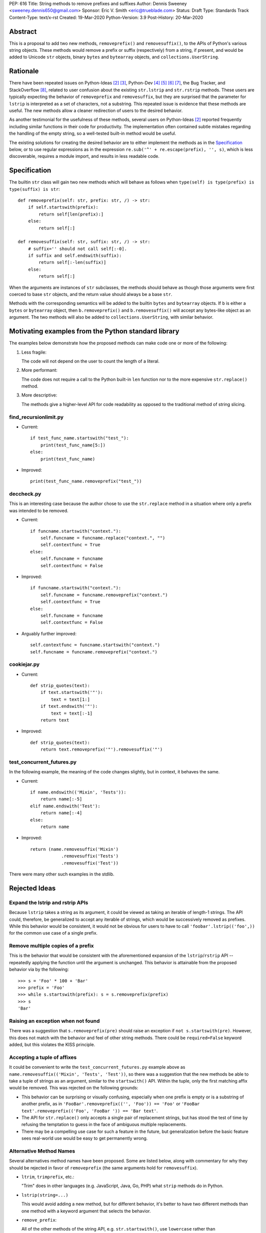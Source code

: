 PEP: 616
Title: String methods to remove prefixes and suffixes
Author: Dennis Sweeney <sweeney.dennis650@gmail.com>
Sponsor: Eric V. Smith <eric@trueblade.com>
Status: Draft
Type: Standards Track
Content-Type: text/x-rst
Created: 19-Mar-2020
Python-Version: 3.9
Post-History: 20-Mar-2020


Abstract
========

This is a proposal to add two new methods, ``removeprefix()`` and
``removesuffix()``, to the APIs of Python's various string objects.  These
methods would remove a prefix or suffix (respectively) from a string,
if present, and would be added to Unicode ``str`` objects, binary
``bytes`` and ``bytearray`` objects, and ``collections.UserString``.


Rationale
=========

There have been repeated issues on Python-Ideas [#pyid]_ [3]_,
Python-Dev [4]_ [5]_ [6]_ [7]_, the Bug Tracker, and
StackOverflow [#confusion]_, related to user confusion about the
existing ``str.lstrip`` and ``str.rstrip`` methods.  These users are
typically expecting the behavior of ``removeprefix`` and ``removesuffix``,
but they are surprised that the parameter for ``lstrip`` is
interpreted as a set of characters, not a substring.  This repeated
issue is evidence that these methods are useful.  The new methods
allow a cleaner redirection of users to the desired behavior.

As another testimonial for the usefulness of these methods, several
users on Python-Ideas [#pyid]_ reported frequently including similar
functions in their code for productivity.  The implementation
often contained subtle mistakes regarding the handling of the empty
string, so a well-tested built-in method would be useful.

The existing solutions for creating the desired behavior are to either
implement the methods as in the `Specification`_ below, or to use
regular expressions as in the expression
``re.sub('^' + re.escape(prefix), '', s)``, which is less discoverable,
requires a module import, and results in less readable code.


Specification
=============

The builtin ``str`` class will gain two new methods which will behave
as follows when ``type(self) is type(prefix) is type(suffix) is str``::

    def removeprefix(self: str, prefix: str, /) -> str:
        if self.startswith(prefix):
            return self[len(prefix):]
        else:
            return self[:]

    def removesuffix(self: str, suffix: str, /) -> str:
        # suffix='' should not call self[:-0].
        if suffix and self.endswith(suffix):
            return self[:-len(suffix)]
        else:
            return self[:]

When the arguments are instances of ``str`` subclasses, the methods should
behave as though those arguments were first coerced to base ``str``
objects, and the return value should always be a base ``str``.

Methods with the corresponding semantics will be added to the builtin
``bytes`` and ``bytearray`` objects.  If ``b`` is either a ``bytes``
or ``bytearray`` object, then ``b.removeprefix()`` and ``b.removesuffix()``
will accept any bytes-like object as an argument. The two methods will
also be added to ``collections.UserString``, with similar behavior.


Motivating examples from the Python standard library
====================================================

The examples below demonstrate how the proposed methods can make code
one or more of the following:

1. Less fragile:

   The code will not depend on the user to count the length of a literal.

2. More performant:

   The code does not require a call to the Python built-in ``len``
   function nor to the more expensive ``str.replace()`` method.

3. More descriptive:

   The methods give a higher-level API for code readability as
   opposed to the traditional method of string slicing.


find_recursionlimit.py
----------------------

- Current::

    if test_func_name.startswith("test_"):
        print(test_func_name[5:])
    else:
        print(test_func_name)

- Improved::

    print(test_func_name.removeprefix("test_"))


deccheck.py
-----------

This is an interesting case because the author chose to use the
``str.replace`` method in a situation where only a prefix was
intended to be removed.

- Current::

    if funcname.startswith("context."):
        self.funcname = funcname.replace("context.", "")
        self.contextfunc = True
    else:
        self.funcname = funcname
        self.contextfunc = False

- Improved::

    if funcname.startswith("context."):
        self.funcname = funcname.removeprefix("context.")
        self.contextfunc = True
    else:
        self.funcname = funcname
        self.contextfunc = False

- Arguably further improved::

    self.contextfunc = funcname.startswith("context.")
    self.funcname = funcname.removeprefix("context.")


cookiejar.py
------------

- Current::

    def strip_quotes(text):
        if text.startswith('"'):
            text = text[1:]
        if text.endswith('"'):
            text = text[:-1]
        return text

- Improved::

    def strip_quotes(text):
        return text.removeprefix('"').removesuffix('"')


test_concurrent_futures.py
--------------------------

In the following example, the meaning of the code changes slightly,
but in context, it behaves the same.

- Current::

    if name.endswith(('Mixin', 'Tests')):
        return name[:-5]
    elif name.endswith('Test'):
        return name[:-4]
    else:
        return name

- Improved::

    return (name.removesuffix('Mixin')
                .removesuffix('Tests')
                .removesuffix('Test'))


There were many other such examples in the stdlib.


Rejected Ideas
==============

Expand the lstrip and rstrip APIs
---------------------------------

Because ``lstrip`` takes a string as its argument, it could be viewed
as taking an iterable of length-1 strings.  The API could, therefore, be
generalized to accept any iterable of strings, which would be
successively removed as prefixes.  While this behavior would be
consistent, it would not be obvious for users to have to call
``'foobar'.lstrip(('foo',))`` for the common use case of a
single prefix.


Remove multiple copies of a prefix
----------------------------------

This is the behavior that would be consistent with the aforementioned
expansion of the ``lstrip``/``rstrip`` API -- repeatedly applying the
function until the argument is unchanged.  This behavior is attainable
from the proposed behavior via by the following::

    >>> s = 'Foo' * 100 + 'Bar'
    >>> prefix = 'Foo'
    >>> while s.startswith(prefix): s = s.removeprefix(prefix)
    >>> s
    'Bar'


Raising an exception when not found
-----------------------------------

There was a suggestion that ``s.removeprefix(pre)`` should raise an
exception if ``not s.startswith(pre)``.  However, this does not match
with the behavior and feel of other string methods.  There could be
``required=False`` keyword added, but this violates the KISS
principle.


Accepting a tuple of affixes
----------------------------

It could be convenient to write the ``test_concurrent_futures.py``
example above as ``name.removesuffix(('Mixin', 'Tests', 'Test'))``, so
there was a suggestion that the new methods be able to take a tuple of
strings as an argument, similar to the ``startswith()`` API.  Within
the tuple, only the first matching affix would be removed.  This was
rejected on the following grounds:

* This behavior can be surprising or visually confusing, especially
  when one prefix is empty or is a substring of another prefix, as in
  ``'FooBar'.removeprefix(('', 'Foo')) == 'Foo'``
  or ``'FooBar text'.removeprefix(('Foo', 'FooBar ')) == 'Bar text'``.

* The API for ``str.replace()`` only accepts a single pair of
  replacement strings, but has stood the test of time by refusing the
  temptation to guess in the face of ambiguous multiple replacements.

* There may be a compelling use case for such a feature in the future,
  but generalization before the basic feature sees real-world use would
  be easy to get permanently wrong.


Alternative Method Names
------------------------

Several alternatives method names have been proposed.  Some are listed
below, along with commentary for why they should be rejected in favor
of ``removeprefix`` (the same arguments hold for ``removesuffix``).

- ``ltrim``, ``trimprefix``, etc.:

  "Trim" does in other languages (e.g. JavaScript, Java, Go, PHP)
  what ``strip`` methods do in Python.

- ``lstrip(string=...)``

  This would avoid adding a new method, but for different
  behavior, it's better to have two different methods than one
  method with a keyword argument that selects the behavior.

- ``remove_prefix``:

  All of the other methods of the string API, e.g.
  ``str.startswith()``, use ``lowercase`` rather than
  ``lower_case_with_underscores``.

- ``removeleft``, ``leftremove``, or ``lremove``:

  The explicitness of "prefix" is preferred.

- ``cutprefix``, ``deleteprefix``, ``withoutprefix``, ``dropprefix``, etc.:

  Many of these might have been acceptable, but "remove" is
  unambiguous and matches how one would describe the "remove the prefix"
  behavior in English.

- ``stripprefix``:

  Users may benefit from remembering that "strip" means working
  with sets of characters, while other methods work with
  substrings, so re-using "strip" here should be avoided.


Reference Implementation
========================

See the pull request on GitHub [#pr]_.


History of Major revisions
==========================

* Version 3: Remove tuple behavior.

* Version 2: Changed name to ``removeprefix``/``removesuffix``;
  added support for tuples as arguments

* Version 1: Initial draft with ``cutprefix``/``cutsuffix``


References
==========

.. [#pr] GitHub pull request with implementation
   (https://github.com/python/cpython/pull/18939)
.. [#pyid] [Python-Ideas] "New explicit methods to trim strings"
   (https://mail.python.org/archives/list/python-ideas@python.org/thread/RJARZSUKCXRJIP42Z2YBBAEN5XA7KEC3/)
.. [3] "Re: [Python-ideas] adding a trim convenience function"
   (https://mail.python.org/archives/list/python-ideas@python.org/thread/SJ7CKPZSKB5RWT7H3YNXOJUQ7QLD2R3X/#C2W5T7RCFSHU5XI72HG53A6R3J3SN4MV)
.. [4] "Re: [Python-Dev] strip behavior provides inconsistent results with certain strings"
   (https://mail.python.org/archives/list/python-ideas@python.org/thread/XYFQMFPUV6FR2N5BGYWPBVMZ5BE5PJ6C/#XYFQMFPUV6FR2N5BGYWPBVMZ5BE5PJ6C)
.. [5] [Python-Dev] "correction of a bug"
   (https://mail.python.org/archives/list/python-dev@python.org/thread/AOZ7RFQTQLCZCTVNKESZI67PB3PSS72X/#AOZ7RFQTQLCZCTVNKESZI67PB3PSS72X)
.. [6] [Python-Dev] "str.lstrip bug?"
   (https://mail.python.org/archives/list/python-dev@python.org/thread/OJDKRIESKGTQFNLX6KZSGKU57UXNZYAN/#CYZUFFJ2Q5ZZKMJIQBZVZR4NSLK5ZPIH)
.. [7] [Python-Dev] "strip behavior provides inconsistent results with certain strings"
   (https://mail.python.org/archives/list/python-dev@python.org/thread/ZWRGCGANHGVDPP44VQKRIYOYX7LNVDVG/#ZWRGCGANHGVDPP44VQKRIYOYX7LNVDVG)
.. [#confusion] Comment listing Bug Tracker and StackOverflow issues
   (https://mail.python.org/archives/list/python-ideas@python.org/message/GRGAFIII3AX22K3N3KT7RB4DPBY3LPVG/)


Copyright
=========

This document is placed in the public domain or under the
CC0-1.0-Universal license, whichever is more permissive.



..
   Local Variables:
   mode: indented-text
   indent-tabs-mode: nil
   sentence-end-double-space: t
   fill-column: 70
   coding: utf-8
   End:
